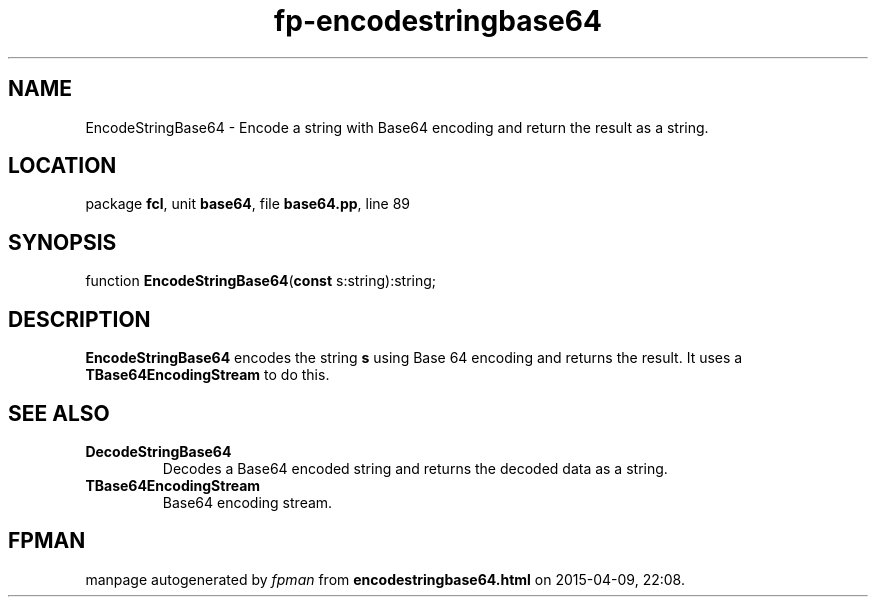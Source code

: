 .\" file autogenerated by fpman
.TH "fp-encodestringbase64" 3 "2014-03-14" "fpman" "Free Pascal Programmer's Manual"
.SH NAME
EncodeStringBase64 - Encode a string with Base64 encoding and return the result as a string.
.SH LOCATION
package \fBfcl\fR, unit \fBbase64\fR, file \fBbase64.pp\fR, line 89
.SH SYNOPSIS
function \fBEncodeStringBase64\fR(\fBconst\fR s:string):string;
.SH DESCRIPTION
\fBEncodeStringBase64\fR encodes the string \fBs\fR using Base 64 encoding and returns the result. It uses a \fBTBase64EncodingStream\fR to do this.


.SH SEE ALSO
.TP
.B DecodeStringBase64
Decodes a Base64 encoded string and returns the decoded data as a string.
.TP
.B TBase64EncodingStream
Base64 encoding stream.

.SH FPMAN
manpage autogenerated by \fIfpman\fR from \fBencodestringbase64.html\fR on 2015-04-09, 22:08.

